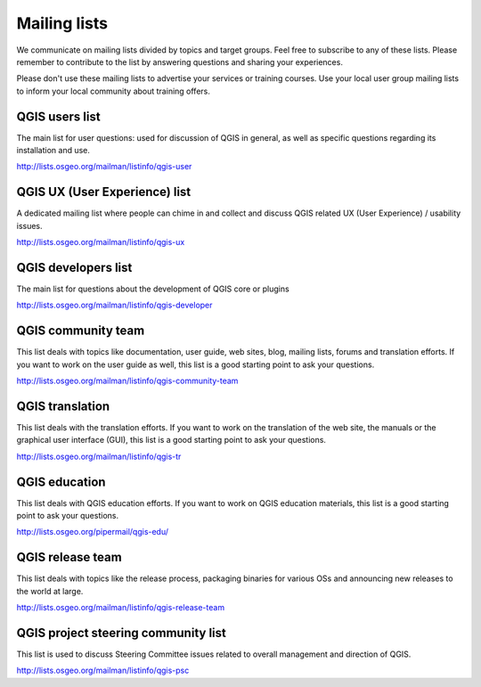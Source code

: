 

.. _QGIS-mailinglists:

Mailing lists
=============

We communicate on mailing lists divided by topics and target groups. 
Feel free to subscribe to any of these lists. Please remember to contribute to
the list by answering questions and sharing your experiences.

Please don't use these mailing lists to advertise your services or training courses. Use your local user group mailing lists to inform your local community about training offers.


QGIS users list
---------------

The main list for user questions: used for discussion of QGIS in general, as well
as specific questions regarding its installation and use.

http://lists.osgeo.org/mailman/listinfo/qgis-user


QGIS UX (User Experience) list
------------------------------

A dedicated mailing list where people can chime in and collect and discuss QGIS
related UX (User Experience) / usability issues.

http://lists.osgeo.org/mailman/listinfo/qgis-ux


QGIS developers list
--------------------

The main list for questions about the development of QGIS core or plugins


http://lists.osgeo.org/mailman/listinfo/qgis-developer


QGIS community team
-------------------

This list deals with topics like documentation, user
guide, web sites, blog, mailing lists, forums and translation
efforts. If you want to work on the user guide as well, this
list is a good starting point to ask your questions.

http://lists.osgeo.org/mailman/listinfo/qgis-community-team


QGIS translation
-----------------

This list deals with the translation efforts. If you want to work on the
translation of the web site, the manuals or the graphical user interface (GUI),
this list is a good starting point to ask your questions.

http://lists.osgeo.org/mailman/listinfo/qgis-tr


QGIS education
--------------

This list deals with QGIS education efforts. If you want to work
on QGIS education materials, this list is a good starting point to ask
your questions.

http://lists.osgeo.org/pipermail/qgis-edu/


QGIS release team
-----------------

This list deals with topics like the release process, packaging
binaries for various OSs and announcing new releases to the world at
large.

http://lists.osgeo.org/mailman/listinfo/qgis-release-team


QGIS project steering community list
------------------------------------

This list is used to discuss Steering Committee issues related to
overall management and direction of QGIS.

http://lists.osgeo.org/mailman/listinfo/qgis-psc

